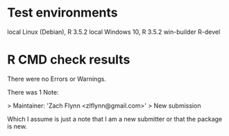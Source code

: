 * Test environments

local Linux (Debian), R 3.5.2
local Windows 10, R 3.5.2
win-builder R-devel

* R CMD check results

There were no Errors or Warnings.

There was 1 Note:

>   Maintainer: 'Zach Flynn <zlflynn@gmail.com>'
>   New submission

Which I assume is just a note that I am a new submitter or that the package is new.







